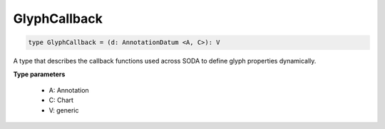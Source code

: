 .. role:: trst-class
.. role:: trst-interface
.. role:: trst-function
.. role:: trst-property
.. role:: trst-property-desc
.. role:: trst-method
.. role:: trst-method-desc
.. role:: trst-parameter
.. role:: trst-type
.. role:: trst-type-parameter

.. _GlyphCallback:

GlyphCallback
=============

.. container:: collapsible

  .. code-block:: typescript

    type GlyphCallback = (d: AnnotationDatum <A, C>): V

.. container:: content

  A type that describes the callback functions used across SODA to define glyph properties dynamically.

  **Type parameters**

    - A: Annotation
    - C: Chart
    - V: generic
